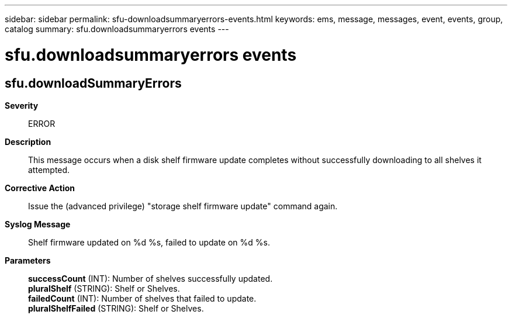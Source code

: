 ---
sidebar: sidebar
permalink: sfu-downloadsummaryerrors-events.html
keywords: ems, message, messages, event, events, group, catalog
summary: sfu.downloadsummaryerrors events
---

= sfu.downloadsummaryerrors events
:toc: macro
:toclevels: 1
:hardbreaks:
:nofooter:
:icons: font
:linkattrs:
:imagesdir: ./media/

== sfu.downloadSummaryErrors
*Severity*::
ERROR
*Description*::
This message occurs when a disk shelf firmware update completes without successfully downloading to all shelves it attempted.
*Corrective Action*::
Issue the (advanced privilege) "storage shelf firmware update" command again.
*Syslog Message*::
Shelf firmware updated on %d %s, failed to update on %d %s.
*Parameters*::
*successCount* (INT): Number of shelves successfully updated.
*pluralShelf* (STRING): Shelf or Shelves.
*failedCount* (INT): Number of shelves that failed to update.
*pluralShelfFailed* (STRING): Shelf or Shelves.
